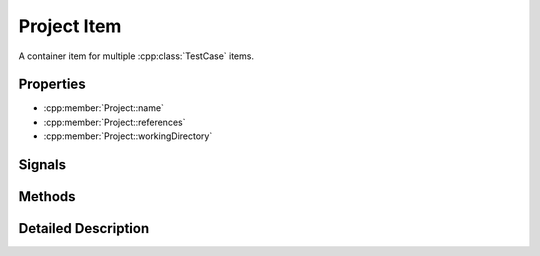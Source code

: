 Project Item
============

A container item for multiple :cpp:class:`TestCase` items.

Properties
----------

- :cpp:member:`Project::name`
- :cpp:member:`Project::references`
- :cpp:member:`Project::workingDirectory`


Signals
-------

Methods
-------


Detailed Description
--------------------

..  cpp:class:: Project

    A ``Project`` item represents a collection of of test cases.
    In a non-trivial project, these test cases are typically defined in their
    own files and referenced in the main project file::

        Project {
            references: [
                "testcase1.qml",
                "testcase2.qml"
            ]
        }

    Any property ``prop`` attached to this item is available in sub-items as
    ``project.prop``.


..  cpp:member:: string Project::name

    :default: empty string

    Name of the project. This value does currently have no effect.


..  cpp:member:: stringlist Project::references

    :default: empty list

    A list of files containing test cases. Test cases are executed in the
    specified order.  Paths are relative to the project file unless an
    absolute path is provided.::

      references : [
          "testcase-1.qml",         // Path relative to the project file
          "/path/to/testcase-2.qml" // Absolute file path
      ]


..  cpp:member:: const string Project::workingDirectory

    :default: ``project.workingDirectory + "/" + name``

    Project-wide directory where all test cases are physically executed.
    This property is specified as a command line argument
    ``--working-directory``.


